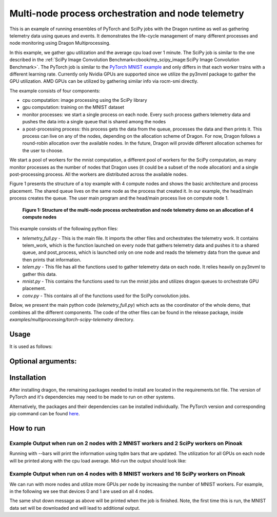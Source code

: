 Multi-node process orchestration and node telemetry
+++++++++++++++++++++++++++++++++++++++++++++++++++

This is an example of running ensembles of PyTorch and SciPy jobs with the Dragon runtime as well as gathering telemetry data using queues and events.
It demonstrates the life-cycle management of many different processes and node monitoring using Dragon Multiprocessing.

In this example, we gather gpu utilization and the average cpu load over 1 minute. The SciPy job is similar to the one described in the
:ref:`SciPy Image Convolution Benchmark<cbook/mp_scipy_image:SciPy Image Convolution Benchmark>`. The PyTorch job is similar to the
`PyTorch MNIST example <https://github.com/pytorch/examples/tree/main/mnist>`_ and only differs in that each worker trains with a different learning rate.
Currently only Nvidia GPUs are supported since we utilize the py3nvml package to gather the GPU utilization. AMD GPUs can be utilized by gathering similar
info via rocm-smi directly.

The example consists of four components:

* cpu computation: image processing using the SciPy library
* gpu computation: training on the MNIST dataset
* monitor processes: we start a single process on each node. Every such process gathers telemetry data and pushes the data into a single queue that is shared among the nodes
* a post-processing process: this process gets the data from the queue, processes the data and then prints it. This process can live on any of the nodes, depending on the allocation scheme of Dragon. For now, Dragon follows a round-robin allocation over the available nodes. In the future, Dragon will provide different allocation schemes for the user to choose.

We start a pool of workers for the mnist computation, a different pool of workers for the SciPy computation, as many monitor processes as the number of nodes
that Dragon uses (it could be a subset of the node allocation) and a single post-processing process. All the workers are distributed across the available nodes.

Figure 1 presents the structure of a toy example with 4 compute nodes and shows the basic architecture and process placement. The shared queue
lives on the same node as the process that created it. In our example, the head/main process creates the queue. The user main program and the head/main process
live on compute node 1.

.. figure:: images/telemetry_deployment_diagram.jpg
    :scale: 30%

    **Figure 1: Structure of the multi-node process orchestration and node telemetry demo on an allocation of 4 compute nodes**


This example consists of the following python files:

* `telemetry_full.py` - This is the main file. It imports the other files and orchestrates the telemetry work. It contains telem_work, which is the function launched on every node that gathers telemetry data and pushes it to a shared queue, and post_process, which is launched only on one node and reads the telemetry data from the queue and then prints that information.

* `telem.py` - This file has all the functions used to gather telemetry data on each node. It relies heavily on py3nvml to gather this data.

* `mnist.py` - This contains the functions used to run the mnist jobs and utilizes dragon queues to orchestrate GPU placement.

* `conv.py` - This contains all of the functions used for the SciPy convolution jobs.


Below, we present the main python code (`telemetry_full.py`) which acts as the coordinator of the whole demo, that combines all the different components.
The code of the other files can be found in the release package, inside `examples/multiprocessing/torch-scipy-telemetry` directory.


.. code-block:: python
    :linenos:
    :caption: **telemetry_full.py: Multi-node process orchestration and node telemetry with Dragon Multiprocessing**


    import dragon
    from dragon.globalservices.node import get_list, query_total_cpus
    import multiprocessing as mp
    import argparse
    import time
    import os
    import queue

    import functools
    import mnist
    import telem as tm
    import conv

    def get_args():
        """Get the user provided arguments
        :return args: input args from command line
        :rtype args: ArgumentParser object
        """
        parser = argparse.ArgumentParser(description="SciPy and MNIST test with telemetry")
        parser.add_argument("--scipy_workers", type=int, default=2, help="number of scipy workers (default: 2)")
        parser.add_argument("--mnist_workers", type=int, default=2, help="number of mnist workers (default: 2)")
        parser.add_argument('--bars', action='store_true', default=False,
                            help='uses tqdm bars to print telemetry info')
        parser.add_argument('--no-cuda', action='store_true', default=False,
                            help='disables CUDA training')
        parser.add_argument("--size", type=int, default=1024, help="size of the array (default: 1024)")
        parser.add_argument(
            "--mem", type=int, default=(1024 * 1024 * 1024), help="overall footprint of image dataset to process (default: 1024^3)"
        )
        parser.add_argument('--batch-size', type=int, default=64, metavar='N',
                            help='input batch size for training (default: 64)')
        parser.add_argument('--test-batch-size', type=int, default=1000, metavar='N',
                            help='input batch size for testing (default: 1000)')
        parser.add_argument('--epochs', type=int, default=14, metavar='N',
                            help='number of epochs to train (default: 14)')
        parser.add_argument('--gamma', type=float, default=0.7, metavar='M',
                            help='Learning rate step gamma (default: 0.7)')
        parser.add_argument('--seed', type=int, default=1, metavar='S',
                            help='random seed (default: 1)')
        args = parser.parse_args()

        my_args = parser.parse_args()
        return my_args

    def telem_work(q, start_ev, end_ev):
        """This is used by every monitoring process. It gathers telemetry data
        for CPU and GPU utilization and pushed it into the shared queue.

        :param q: shared queue that stores the telemetry data for each node
        :type q: Dragon Multiprocessing Queue
        :param start_ev: event that signals the beginning of monitoring
        :type start_ev: Event
        :param end_ev: event that signals the end of monitoring
        :type end_ev: Event
        """
        print(f"This is a telemetry process on node {os.uname().nodename}.", flush=True)
        start_ev.wait() # wait until the starting event is set
        while True:
            gpu_info_list = tm.call_nvml()
            # one process on each node adds to a shared queue
            q.put(gpu_info_list)
            time.sleep(1)

            # check if the end event is set. If yes, exit.
            if end_ev.is_set():
                print(f"Telemetry process on node {os.uname().nodename} exiting ...", flush=True)
                break

    def post_process(q, start_ev, end_ev, tqdm_bars):
        """This is used by the single post-processing process
        that gets the telemetry data from the shared queue and
        prints it.

        :param q: shared queue that stores the telemetry data for each node
        :type q: Dragon Multiprocessing Queue
        :param start_ev: event that signals the beginning of monitoring
        :type start_ev: Event
        :param end_ev: event that signals the end of monitoring
        :type end_ev: Event
        :param tqdm_bars: flag that signals whether to use bars or not for the presentation of the telemetry data
        :type tqdm_bars: Boolean
        """
        print(f"This is the postprocessing process, {os.uname().nodename}.", flush=True)
        start_ev.wait() # wait until the starting event is set
        tqdm_dict = {} # used when bars are used for the presentation of the telemetry data
        while True:
            # single process reads from the shared queue and prints results
            try:
                results_telem = q.get(timeout=10)
                if tqdm_bars:
                    tm.updateTelemDict(results_telem, tqdm_dict, deviceID=None)
                else:
                    tm.printTelem(results_telem)
            # when the queue is empty, exit
            except queue.Empty:
                print("Post process is exiting", flush=True)
                break
            except Exception as e:
                print(f"Exception caught: {e}", flush=True)

    if __name__ == "__main__":
        args = get_args()
        print(f"Hello from main process {os.uname().nodename}.", flush=True)
        print("using dragon runtime", flush=True)
        mp.set_start_method("dragon")

        # get the list of nodes from Global Services
        nodeslist = get_list()
        nnodes = len(nodeslist)

        num_mnist_workers = args.mnist_workers
        assert num_mnist_workers > 1
        num_cpus = args.scipy_workers
        print(f"Number of nodes: {nnodes}", flush=True)
        print(f"Number of scipy workers: {num_cpus}", flush=True)
        print(f"Number of MNIST workers: {num_mnist_workers}", flush=True)

        # variable used to signal whether to use bars for the presentation of data or not
        use_bars = args.bars

        # Initialize the shared queue among the nodes
        # that is used for the communication of the telemetry data
        q = mp.Queue()

        # event used to signal the beginning of monitoring processes
        start_ev = mp.Event()
        # event used to signal the end of monitoring processes
        end_ev = mp.Event()

        # Create a process that gets and processes the telemetry data
        post_proc = mp.Process(target=post_process, args=(q, start_ev, end_ev, use_bars))
        post_proc.start()

        # Create a process on each node for monitoring
        procs = []
        for _ in range(nnodes):
            proc = mp.Process(target=telem_work, args=(q, start_ev, end_ev))
            proc.start()
            procs.append(proc)

        # Create a pool of workers for the scipy work
        time.sleep(5)
        scipy_data = conv.init_data(args)
        scipy_pool = mp.Pool(num_cpus)

        # Create a pool of workers for the mnist work
        deviceQueue = mnist.buildDeviceQueue()
        lr_list=[1/(num_mnist_workers-1)*i + 0.5 for i in range(num_mnist_workers)]
        mnist_lr_sweep_partial = functools.partial(mnist.mnist_lr_sweep, args, deviceQueue)
        mnist_pool = mp.Pool(num_mnist_workers)

        # start telemetry
        start_ev.set()

        # launch scipy and mnist jobs
        print(f"Launching scipy and mnist jobs", flush=True)
        workers_mnist = mnist_pool.map_async(mnist_lr_sweep_partial, lr_list,1)
        workers_scipy = scipy_pool.map_async(conv.f, scipy_data)

        # wait on async processes
        mnist_pool.close()
        mnist_pool.join()
        scipy_pool.close()
        scipy_pool.join()

        # set the event to signal the end of computation
        time.sleep(10)
        print(f"Shutting down procs", flush=True)
        end_ev.set()

        # wait on the monitoring processes and the post-processing process
        for proc in procs:
            proc.join()
        post_proc.join()
        q.close()

        for result in workers_mnist.get():
            print(f'Final test for learning rate {result[0]}: loss: {result[1]} accuracy: {result[2]}', flush=True)




Usage
=====

It is used as follows:


.. code-block:: console
    :linenos:

    dragon telemetry_full.py [-h] [--scipy_workers NUM_SCIPY_WORKERS] [--mnist_workers NUM_MNIST_WORKERS] [--bars]
                             [--no-cuda] [--size ARRAY_SIZE] [--mem IMAGE_MEM_SIZE] [--batch-size BATCH_SIZE]
                             [--test-batch-size TEST_BATCH_SIZE] [--epochs NUM_EPOCHS] [--gamma GAMMA]
                             [--seed SEED]


Optional arguments:
===================

.. code-block:: console
    :linenos:

    -h, --help            show this help message and exit

    --scipy_workers NUM_SCIPY_WORKERS
                        number of scipy workers (default: 2)
    --mnist_workers  NUM_MNIST_WORKERS
                        number of mnist workers (default: 2)
    --bars
                        uses tqdm bars to print telemetry data
    --no-cuda
                        disables CUDA training
    --size ARRAY_SIZE
                        size of the array (default: 1024)
    --mem IMAGE_MEM_SIZE
                        overall footprint of image dataset to process (default: 1024^3)
    --batch-size BATCH_SIZE
                        input batch size for training (default: 64)
    --test-batch-size TEST_BATCH_SIZE
                        input batch size for testing (default: 1000)
    --epochs NUM_EPOCHS
                        number of epochs to train (default: 14)
    --gamma
                        Learning rate step gamma (default: 0.7)
    --seed
                        random seed (default: 1)


Installation
============

After installing dragon, the remaining packages needed to install are located in the requirements.txt file.
The version of PyTorch and it's dependencies may need to be made to run on other systems.

.. code-block:: console
    :linenos:

    > pip install -r requirements.txt


Alternatively, the packages and their dependencies can be installed individually. The PyTorch version and corresponding pip command
can be found `here <https://pytorch.org/get-started/locally/>`_.

.. code-block:: console
    :linenos:

    > pip3 install torch torchvision torchaudio
    > pip install py3nvml
    > pip install tqdm
    > pip install scipy


How to run
==========

Example Output when run on 2 nodes with 2 MNIST workers and 2 SciPy workers on Pinoak
-------------------------------------------------------------------------------------

.. code-block:: console
    :linenos:

    > salloc --exclusive -N 2 -p allgriz
    > dragon telemetry_full.py
    Hello from main process pinoak0033.
    using dragon runtime
    Number of nodes: 2
    Number of scipy workers: 2
    Number of MNIST workers: 2
    This is a telemetry process on node pinoak0033.
    Number of images: 1024
    This is a telemetry process on node pinoak0034.
    This is the postprocessing process, pinoak0034.
    Launching scipy and mnist jobs
    nodename: pinoak0033 cpu load average 1 minute: 0.17 device # 0 utilization: 0.00%
    nodename: pinoak0034 cpu load average 1 minute: 0.34 device # 0 utilization: 0.00%
    nodename: pinoak0033 cpu load average 1 minute: 0.17 device # 0 utilization: 0.00%
    nodename: pinoak0034 cpu load average 1 minute: 0.34 device # 0 utilization: 0.00%
    nodename: pinoak0033 cpu load average 1 minute: 0.17 device # 0 utilization: 0.00%
    nodename: pinoak0034 cpu load average 1 minute: 0.72 device # 0 utilization: 0.00%
    nodename: pinoak0033 cpu load average 1 minute: 0.31 device # 0 utilization: 0.00%
    nodename: pinoak0033 cpu load average 1 minute: 0.31 device # 0 utilization: 0.00%
    nodename: pinoak0033 cpu load average 1 minute: 0.31 device # 0 utilization: 1.00%
    nodename: pinoak0033 cpu load average 1 minute: 0.31 device # 0 utilization: 0.00%
    nodename: pinoak0033 cpu load average 1 minute: 0.31 device # 0 utilization: 1.00%
    nodename: pinoak0033 cpu load average 1 minute: 0.69 device # 0 utilization: 0.00%
    nodename: pinoak0033 cpu load average 1 minute: 0.69 device # 0 utilization: 2.00%
    nodename: pinoak0033 cpu load average 1 minute: 0.69 device # 0 utilization: 10.00%
    nodename: pinoak0033 cpu load average 1 minute: 0.69 device # 0 utilization: 10.00%
    nodename: pinoak0033 cpu load average 1 minute: 0.96 device # 0 utilization: 10.00%
    nodename: pinoak0033 cpu load average 1 minute: 0.96 device # 0 utilization: 10.00%
    nodename: pinoak0034 cpu load average 1 minute: 0.91 device # 0 utilization: 0.00%
    nodename: pinoak0033 cpu load average 1 minute: 0.96 device # 0 utilization: 10.00%
    nodename: pinoak0034 cpu load average 1 minute: 0.91 device # 0 utilization: 2.00%
    .
    .
    .
    < More Telemetry Data >
    .
    .
    .
    nodename: pinoak0033 cpu load average 1 minute: 33.97 device # 0 utilization: 2.00%
    nodename: pinoak0034 cpu load average 1 minute: 29.7 device # 0 utilization: 3.00%
    nodename: pinoak0033 cpu load average 1 minute: 33.97 device # 0 utilization: 0.00%
    nodename: pinoak0034 cpu load average 1 minute: 29.7 device # 0 utilization: 0.00%
    nodename: pinoak0033 cpu load average 1 minute: 33.97 device # 0 utilization: 0.00%
    nodename: pinoak0034 cpu load average 1 minute: 27.4 device # 0 utilization: 0.00%
    .
    .
    .
    < More Telemetry Data >
    .
    .
    .
    Shutting down procs
    Telemetry process on node pinoak0033 exiting ...
    Telemetry process on node pinoak0034 exiting ...
    Post process is exiting
    Final test for learning rate 0.5: loss: 0.02791020164489746 accuracy: 99.1
    Final test for learning rate 1.5: loss: 0.027457854652404787 accuracy: 99.21


Running with --bars will print the information using tqdm bars that are updated. The utilization for all GPUs on each node will be printed
along with the cpu load average. Mid-run the output should look like:

.. code-block:: console
    :linenos:

    > dragon telemetry_full.py --bars
    Hello from main process pinoak0033.
    using dragon runtime
    Number of nodes: 2
    Number of scipy workers: 2
    Number of MNIST workers: 2
    This is the postprocessing process, pinoak0034.
    This is a telemetry process on node pinoak0033.
    This is a telemetry process on node pinoak0034.
    Number of images: 1024
    Launching scipy and mnist jobs
    pinoak0034 cpu load avg.:  22%|██▏       | 22.07/100 [00:55<03:14,  2.50s/it]
    pinoak0034 device 0 util:   9%|▉         | 9/100 [00:55<09:17,  6.13s/it]
    pinoak0034 device 1 util:   0%|          | 0/100 [00:55<?, ?it/s]
    pinoak0034 device 2 util:   0%|          | 0/100 [00:55<?, ?it/s]
    pinoak0034 device 3 util:   0%|          | 0/100 [00:55<?, ?it/s]
    pinoak0033 cpu load avg.:  15%|█▌        | 15.03/100 [00:54<05:09,  3.64s/it]
    pinoak0033 device 0 util:   9%|▉         | 9/100 [00:54<09:13,  6.08s/it]
    pinoak0033 device 1 util:   0%|          | 0/100 [00:54<?, ?it/s]
    pinoak0033 device 2 util:   0%|          | 0/100 [00:54<?, ?it/s]
    pinoak0033 device 3 util:   0%|          | 0/100 [00:54<?, ?it/s]



Example Output when run on 4 nodes with 8 MNIST workers and 16 SciPy workers on Pinoak
--------------------------------------------------------------------------------------

We can run with more nodes and utilize more GPUs per node by increasing the number of MNIST workers. For example, in the following we see that devices 0 and 1 are used on all 4 nodes.

.. code-block:: console
    :linenos:

    > dragon telemetry_full.py --scipy_workers 16 --mnist_workers 8 --epochs 3 --bars
    Hello from main process pinoak0033.
    using dragon runtime
    Number of nodes: 4
    Number of scipy workers: 16
    Number of MNIST workers: 8
    This is a telemetry process on node pinoak0035.
    This is a telemetry process on node pinoak0036.
    This is a telemetry process on node pinoak0034.
    This is the postprocessing process, pinoak0034.
    This is a telemetry process on node pinoak0033.
    Number of images: 1024
    Launching scipy and mnist jobs
    pinoak0033 cpu load avg.:  22%|██▏       | 21.73/100 [00:32<01:57,  1.51s/it]
    pinoak0033 device 0 util:   8%|▊         | 8/100 [00:32<06:16,  4.09s/it]
    pinoak0033 device 1 util:   8%|▊         | 8/100 [00:32<06:16,  4.09s/it]
    pinoak0033 device 2 util:   0%|          | 0/100 [00:32<?, ?it/s]
    pinoak0033 device 3 util:   0%|          | 0/100 [00:32<?, ?it/s]
    pinoak0034 cpu load avg.:  11%|█▏        | 11.42/100 [00:32<04:10,  2.83s/it]
    pinoak0034 device 0 util:   8%|▊         | 8/100 [00:32<06:11,  4.04s/it]
    pinoak0034 device 1 util:   9%|▉         | 9/100 [00:32<05:26,  3.59s/it]
    pinoak0034 device 2 util:   0%|          | 0/100 [00:32<?, ?it/s]
    pinoak0034 device 3 util:   0%|          | 0/100 [00:32<?, ?it/s]
    pinoak0035 cpu load avg.:  16%|█▋        | 16.46/100 [00:32<02:45,  1.98s/it]
    pinoak0035 device 0 util:   9%|▉         | 9/100 [00:32<05:29,  3.62s/it]
    pinoak0035 device 1 util:   8%|▊         | 8/100 [00:32<06:14,  4.07s/it]
    pinoak0035 device 2 util:   0%|          | 0/100 [00:32<?, ?it/s]
    pinoak0035 device 3 util:   0%|          | 0/100 [00:32<?, ?it/s]
    pinoak0036 cpu load avg.:   7%|▋         | 6.56/100 [00:32<07:44,  4.97s/it]
    pinoak0036 device 0 util:   8%|▊         | 8/100 [00:32<06:14,  4.07s/it]
    pinoak0036 device 1 util:   9%|▉         | 9/100 [00:32<05:29,  3.62s/it]
    pinoak0036 device 2 util:   0%|          | 0/100 [00:32<?, ?it/s]
     ... (more hidden) ...


The same shut down message as above will be printed when the job is finished. Note, the first time this is run, the MNIST data set will
be downloaded and will lead to additional output.
